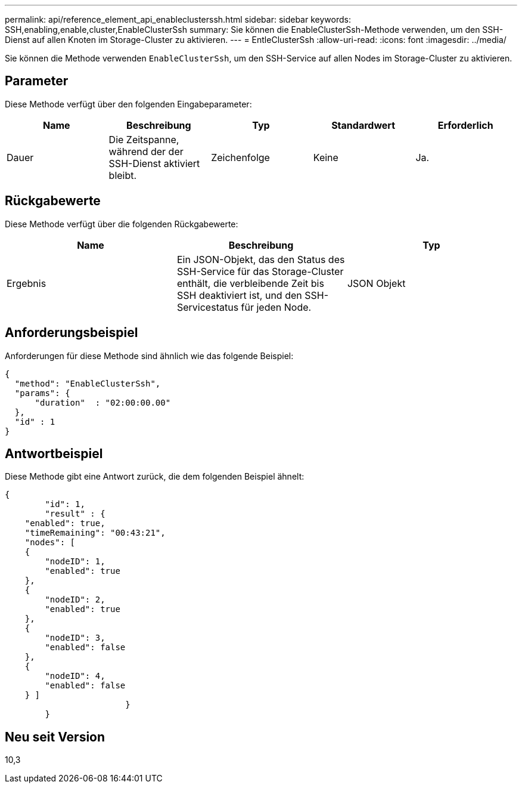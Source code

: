 ---
permalink: api/reference_element_api_enableclusterssh.html 
sidebar: sidebar 
keywords: SSH,enabling,enable,cluster,EnableClusterSsh 
summary: Sie können die EnableClusterSsh-Methode verwenden, um den SSH-Dienst auf allen Knoten im Storage-Cluster zu aktivieren. 
---
= EntleClusterSsh
:allow-uri-read: 
:icons: font
:imagesdir: ../media/


[role="lead"]
Sie können die Methode verwenden `EnableClusterSsh`, um den SSH-Service auf allen Nodes im Storage-Cluster zu aktivieren.



== Parameter

Diese Methode verfügt über den folgenden Eingabeparameter:

|===
| Name | Beschreibung | Typ | Standardwert | Erforderlich 


 a| 
Dauer
 a| 
Die Zeitspanne, während der der SSH-Dienst aktiviert bleibt.
 a| 
Zeichenfolge
 a| 
Keine
 a| 
Ja.

|===


== Rückgabewerte

Diese Methode verfügt über die folgenden Rückgabewerte:

|===
| Name | Beschreibung | Typ 


 a| 
Ergebnis
 a| 
Ein JSON-Objekt, das den Status des SSH-Service für das Storage-Cluster enthält, die verbleibende Zeit bis SSH deaktiviert ist, und den SSH-Servicestatus für jeden Node.
 a| 
JSON Objekt

|===


== Anforderungsbeispiel

Anforderungen für diese Methode sind ähnlich wie das folgende Beispiel:

[listing]
----
{
  "method": "EnableClusterSsh",
  "params": {
      "duration"  : "02:00:00.00"
  },
  "id" : 1
}
----


== Antwortbeispiel

Diese Methode gibt eine Antwort zurück, die dem folgenden Beispiel ähnelt:

[listing]
----
{
	"id": 1,
	"result" : {
    "enabled": true,
    "timeRemaining": "00:43:21",
    "nodes": [
    {
        "nodeID": 1,
        "enabled": true
    },
    {
        "nodeID": 2,
        "enabled": true
    },
    {
        "nodeID": 3,
        "enabled": false
    },
    {
        "nodeID": 4,
        "enabled": false
    } ]
			}
	}
----


== Neu seit Version

10,3

